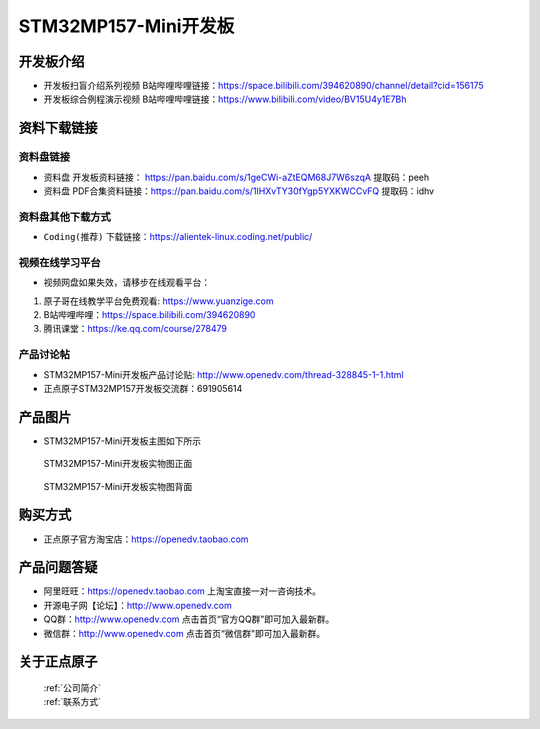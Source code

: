 
STM32MP157-Mini开发板
=======================

开发板介绍
----------

- ``开发板扫盲介绍系列视频`` B站哔哩哔哩链接：https://space.bilibili.com/394620890/channel/detail?cid=156175  

- ``开发板综合例程演示视频`` B站哔哩哔哩链接：https://www.bilibili.com/video/BV15U4y1E7Bh  

资料下载链接
------------

资料盘链接
^^^^^^^^^^^

- ``资料盘`` 开发板资料链接： https://pan.baidu.com/s/1geCWi-aZtEQM68J7W6szqA    提取码：peeh 

- ``资料盘`` PDF合集资料链接：https://pan.baidu.com/s/1IHXvTY30fYgp5YXKWCCvFQ    提取码：idhv 

      
资料盘其他下载方式
^^^^^^^^^^^

- ``Coding(推荐)`` 下载链接：https://alientek-linux.coding.net/public/

   

视频在线学习平台
^^^^^^^^^^^^^^^^^

- 视频网盘如果失效，请移步在线观看平台：

1. 原子哥在线教学平台免费观看: https://www.yuanzige.com
#. B站哔哩哔哩：https://space.bilibili.com/394620890
#. 腾讯课堂：https://ke.qq.com/course/278479
   
   
产品讨论帖
^^^^^^^^^^^^^^^^^


- STM32MP157-Mini开发板产品讨论贴: http://www.openedv.com/thread-328845-1-1.html

- 正点原子STM32MP157开发板交流群：691905614


产品图片
--------

-  STM32MP157-Mini开发板主图如下所示

.. _pic_major_mp157zm_board:

.. figure:: media/mp157zm.png


   
  STM32MP157-Mini开发板实物图正面


.. _pic_major_mp157bm_core:

.. figure:: media/mp157bm.png


   
 STM32MP157-Mini开发板实物图背面




购买方式
-------- 

- 正点原子官方淘宝店：https://openedv.taobao.com 




产品问题答疑
------------

- 阿里旺旺：https://openedv.taobao.com 上淘宝直接一对一咨询技术。  
- 开源电子网【论坛】：http://www.openedv.com 
- QQ群：http://www.openedv.com   点击首页“官方QQ群”即可加入最新群。 
- 微信群：http://www.openedv.com 点击首页“微信群”即可加入最新群。
  


关于正点原子  
-----------------

 | :ref:`公司简介` 
 | :ref:`联系方式`







